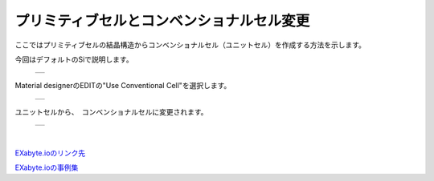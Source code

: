 ====================================
プリミティブセルとコンベンショナルセル変更
====================================

ここではプリミティブセルの結晶構造からコンベンショナルセル（ユニットセル）を作成する方法を示します。

| 今回はデフォルトのSiで説明します。

  +--------------------------------------------------------------------------+
  | .. image:: ./imgs/change_materialcell_001.png                            |
  |    :scale: 40 %                                                          |
  |    :align: center                                                        |
  +--------------------------------------------------------------------------+
  
| Material designerのEDITの"Use Conventional Cell"を選択します。

  +--------------------------------------------------------------------------+
  | .. image:: ./imgs/change_materialcell_002.png                            |
  |    :scale: 60 %                                                          |
  |    :align: center                                                        |
  +--------------------------------------------------------------------------+
  
| ユニットセルから、　コンベンショナルセルに変更されます。

  +--------------------------------------------------------------------------+
  | .. image:: ./imgs/change_materialcell_003.png                            |
  |    :scale: 40 %                                                          |
  |    :align: center                                                        |
  +--------------------------------------------------------------------------+

|　
`EXabyte.ioのリンク先 <https://exabyte.io/>`_

`EXabyte.ioの事例集 <http://www.engineering-eye.com/EXABYTE/case/>`_